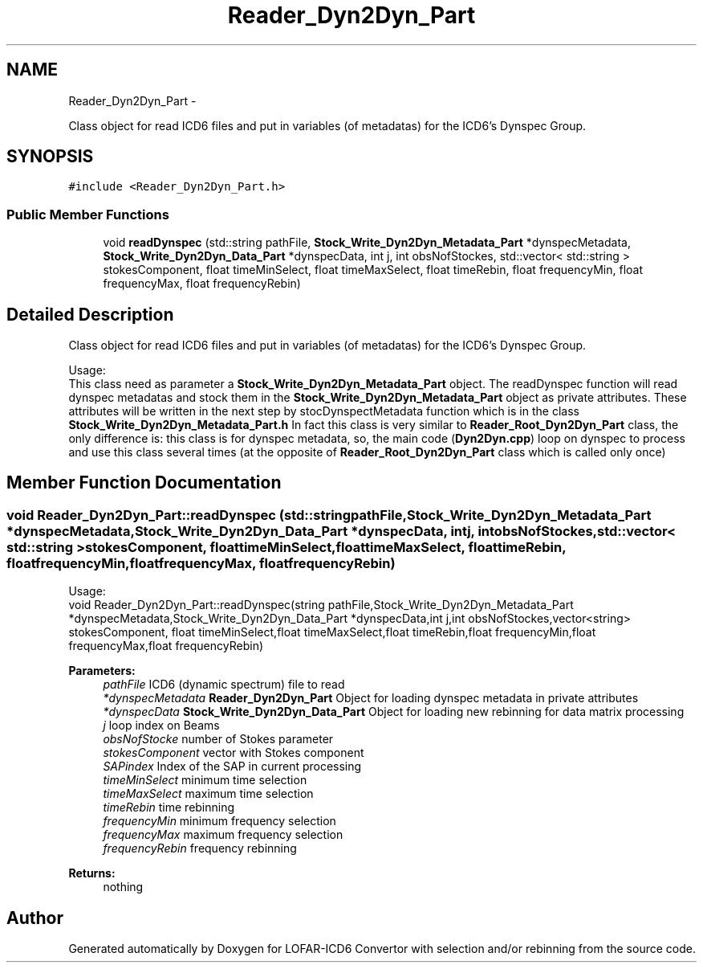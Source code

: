 .TH "Reader_Dyn2Dyn_Part" 3 "Thu Jan 10 2013" "LOFAR-ICD6 Convertor with selection and/or rebinning" \" -*- nroff -*-
.ad l
.nh
.SH NAME
Reader_Dyn2Dyn_Part \- 
.PP
Class object for read ICD6 files and put in variables (of metadatas) for the ICD6's Dynspec Group\&.  

.SH SYNOPSIS
.br
.PP
.PP
\fC#include <Reader_Dyn2Dyn_Part\&.h>\fP
.SS "Public Member Functions"

.in +1c
.ti -1c
.RI "void \fBreadDynspec\fP (std::string pathFile, \fBStock_Write_Dyn2Dyn_Metadata_Part\fP *dynspecMetadata, \fBStock_Write_Dyn2Dyn_Data_Part\fP *dynspecData, int j, int obsNofStockes, std::vector< std::string > stokesComponent, float timeMinSelect, float timeMaxSelect, float timeRebin, float frequencyMin, float frequencyMax, float frequencyRebin)"
.br
.in -1c
.SH "Detailed Description"
.PP 
Class object for read ICD6 files and put in variables (of metadatas) for the ICD6's Dynspec Group\&. 


.br
 Usage: 
.br
 This class need as parameter a \fBStock_Write_Dyn2Dyn_Metadata_Part\fP object\&. The readDynspec function will read dynspec metadatas and stock them in the \fBStock_Write_Dyn2Dyn_Metadata_Part\fP object as private attributes\&. These attributes will be written in the next step by stocDynspectMetadata function which is in the class \fBStock_Write_Dyn2Dyn_Metadata_Part\&.h\fP In fact this class is very similar to \fBReader_Root_Dyn2Dyn_Part\fP class, the only difference is: this class is for dynspec metadata, so, the main code (\fBDyn2Dyn\&.cpp\fP) loop on dynspec to process and use this class several times (at the opposite of \fBReader_Root_Dyn2Dyn_Part\fP class which is called only once) 
.SH "Member Function Documentation"
.PP 
.SS "void \fBReader_Dyn2Dyn_Part::readDynspec\fP (std::stringpathFile, \fBStock_Write_Dyn2Dyn_Metadata_Part\fP *dynspecMetadata, \fBStock_Write_Dyn2Dyn_Data_Part\fP *dynspecData, intj, intobsNofStockes, std::vector< std::string >stokesComponent, floattimeMinSelect, floattimeMaxSelect, floattimeRebin, floatfrequencyMin, floatfrequencyMax, floatfrequencyRebin)"
.br
 Usage: 
.br
 void Reader_Dyn2Dyn_Part::readDynspec(string pathFile,Stock_Write_Dyn2Dyn_Metadata_Part *dynspecMetadata,Stock_Write_Dyn2Dyn_Data_Part *dynspecData,int j,int obsNofStockes,vector<string> stokesComponent, float timeMinSelect,float timeMaxSelect,float timeRebin,float frequencyMin,float frequencyMax,float frequencyRebin)
.PP
\fBParameters:\fP
.RS 4
\fIpathFile\fP ICD6 (dynamic spectrum) file to read 
.br
\fI*dynspecMetadata\fP \fBReader_Dyn2Dyn_Part\fP Object for loading dynspec metadata in private attributes 
.br
\fI*dynspecData\fP \fBStock_Write_Dyn2Dyn_Data_Part\fP Object for loading new rebinning for data matrix processing 
.br
\fIj\fP loop index on Beams 
.br
\fIobsNofStocke\fP number of Stokes parameter 
.br
\fIstokesComponent\fP vector with Stokes component 
.br
\fISAPindex\fP Index of the SAP in current processing 
.br
\fItimeMinSelect\fP minimum time selection 
.br
\fItimeMaxSelect\fP maximum time selection 
.br
\fItimeRebin\fP time rebinning 
.br
\fIfrequencyMin\fP minimum frequency selection 
.br
\fIfrequencyMax\fP maximum frequency selection 
.br
\fIfrequencyRebin\fP frequency rebinning
.RE
.PP
\fBReturns:\fP
.RS 4
nothing 
.RE
.PP


.SH "Author"
.PP 
Generated automatically by Doxygen for LOFAR-ICD6 Convertor with selection and/or rebinning from the source code\&.
